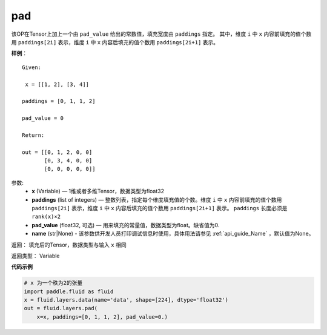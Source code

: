 .. _cn_api_fluid_layers_pad:

pad
-------------------------------

.. py:function:: paddle.fluid.layers.pad(x, paddings, pad_value=0.0, name=None)

该OP在Tensor上加上一个由 ``pad_value`` 给出的常数值，填充宽度由 ``paddings`` 指定。
其中，维度 ``i`` 中 ``x`` 内容前填充的值个数用 ``paddings[2i]`` 表示，维度 ``i`` 中 ``x`` 内容后填充的值个数用 ``paddings[2i+1]`` 表示。

**样例**：

::

        Given:

         x = [[1, 2], [3, 4]]

        paddings = [0, 1, 1, 2]

        pad_value = 0

        Return:

        out = [[0, 1, 2, 0, 0]
               [0, 3, 4, 0, 0]
               [0, 0, 0, 0, 0]]


参数:
    - **x** (Variable) — 1维或者多维Tensor，数据类型为float32
    - **paddings** (list of integers) — 整数列表，指定每个维度填充值的个数。维度 ``i`` 中 ``x`` 内容前填充的值个数用 ``paddings[2i]`` 表示，维度 ``i`` 中 ``x`` 内容后填充的值个数用 ``paddings[2i+1]`` 表示。 ``paddings`` 长度必须是 ``rank(x)×2``
    - **pad_value** (float32, 可选) — 用来填充的常量值，数据类型为float。缺省值为0.
    - **name** (str|None) - 该参数供开发人员打印调试信息时使用，具体用法请参见 :ref:`api_guide_Name` ，默认值为None。

返回： 填充后的Tensor，数据类型与输入 ``x`` 相同

返回类型： Variable


**代码示例**

..  code-block:: python

    # x 为一个秩为2的张量
    import paddle.fluid as fluid
    x = fluid.layers.data(name='data', shape=[224], dtype='float32')
    out = fluid.layers.pad(
        x=x, paddings=[0, 1, 1, 2], pad_value=0.)










